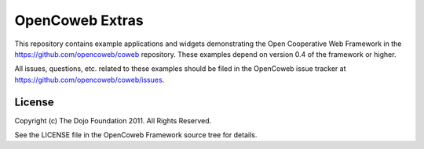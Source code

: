 ================
OpenCoweb Extras
================

This repository contains example applications and widgets demonstrating the Open Cooperative Web Framework in the https://github.com/opencoweb/coweb repository. These examples depend on version 0.4 of the framework or higher.

All issues, questions, etc. related to these examples should be filed in the OpenCoweb issue tracker at https://github.com/opencoweb/coweb/issues.

License
=======

Copyright (c) The Dojo Foundation 2011. All Rights Reserved.

See the LICENSE file in the OpenCoweb Framework source tree for details.